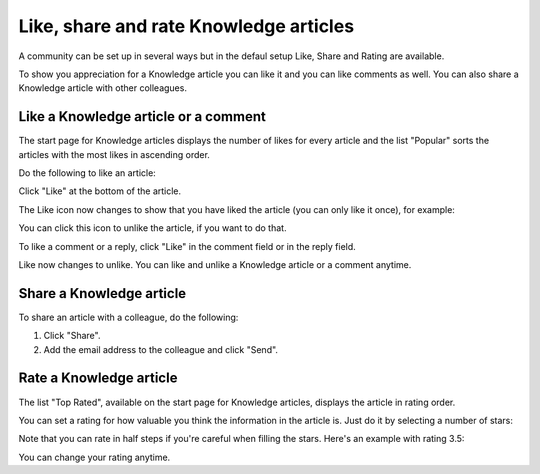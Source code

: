 Like, share and rate Knowledge articles
==========================================

A community can be set up in several ways but in the defaul setup Like, Share and Rating are available. 

To show you appreciation for a Knowledge article you can like it and you can like comments as well. You can also share a Knowledge article with other colleagues. 

Like a Knowledge article or a comment
****************************************
The start page for Knowledge articles displays the number of likes for every article and the list "Popular" sorts the articles with the most likes in ascending order.

Do the following to like an article:

Click "Like" at the bottom of the article.

.. image:: knowledge-like-1.png

The Like icon now changes to show that you have liked the article (you can only like it once), for example:

.. image:: knowledge-like-2.png

You can click this icon to unlike the article, if you want to do that.

To like a comment or a reply, click "Like" in the comment field or in the reply field.

.. image:: knowledge-like-3.png

Like now changes to unlike. You can like and unlike a Knowledge article or a comment anytime.

.. image:: knowledge-like-4.png

Share a Knowledge article
****************************
To share an article with a colleague, do the following:

1. Click "Share".
2. Add the email address to the colleague and click "Send".

Rate a Knowledge article
**************************
The list "Top Rated", available on the start page for Knowledge articles, displays the article in rating order.

You can set a rating for how valuable you think the information in the article is. Just do it by selecting a number of stars:

.. image:: knowledge-rating.png

Note that you can rate in half steps if you're careful when filling the stars. Here's an example with rating 3.5:

.. image:: knowledge-rating-stars.png

You can change your rating anytime.



